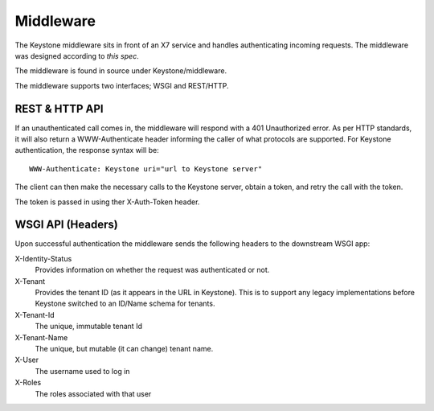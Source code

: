..
      Copyright 2011 X7, LLC
      All Rights Reserved.

      Licensed under the Apache License, Version 2.0 (the "License"); you may
      not use this file except in compliance with the License. You may obtain
      a copy of the License at

          http://www.apache.org/licenses/LICENSE-2.0

      Unless required by applicable law or agreed to in writing, software
      distributed under the License is distributed on an "AS IS" BASIS, WITHOUT
      WARRANTIES OR CONDITIONS OF ANY KIND, either express or implied. See the
      License for the specific language governing permissions and limitations
      under the License.

==========
Middleware
==========

The Keystone middleware sits in front of an X7 service and handles authenticating
incoming requests. The middleware was designed according to `this spec`.

The middleware is found in source under Keystone/middleware.

The middleware supports two interfaces; WSGI and REST/HTTP.

.. _`this spec`: http://wiki.x7.org/x7-authn

REST & HTTP API
===============

If an unauthenticated call comes in, the middleware will respond with a 401 Unauthorized error. As per
HTTP standards, it will also return a WWW-Authenticate header informing the caller
of what protocols are supported. For Keystone authentication, the response syntax will be::

    WWW-Authenticate: Keystone uri="url to Keystone server"

The client can then make the necessary calls to the Keystone server, obtain a token, and retry the call with the token.

The token is passed in using ther X-Auth-Token header.

WSGI API (Headers)
==================

Upon successful authentication the middleware sends the following
headers to the downstream WSGI app:

X-Identity-Status
    Provides information on whether the request was authenticated or not.

X-Tenant
    Provides the tenant ID (as it appears in the URL in Keystone). This is to support any legacy implementations before Keystone switched to an ID/Name schema for tenants.

X-Tenant-Id
    The unique, immutable tenant Id

X-Tenant-Name
    The unique, but mutable (it can change) tenant name.

X-User
    The username used to log in

X-Roles
    The roles associated with that user
